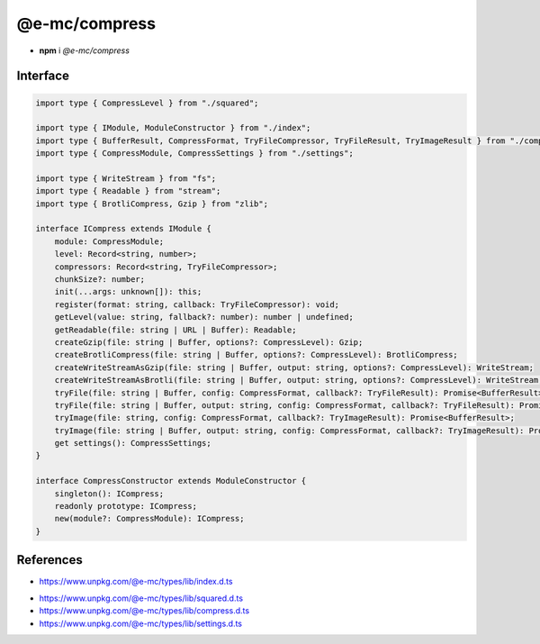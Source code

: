 ==============
@e-mc/compress
==============

- **npm** i *@e-mc/compress*

Interface
=========

.. code-block:: typescript

  import type { CompressLevel } from "./squared";

  import type { IModule, ModuleConstructor } from "./index";
  import type { BufferResult, CompressFormat, TryFileCompressor, TryFileResult, TryImageResult } from "./compress";
  import type { CompressModule, CompressSettings } from "./settings";

  import type { WriteStream } from "fs";
  import type { Readable } from "stream";
  import type { BrotliCompress, Gzip } from "zlib";

  interface ICompress extends IModule {
      module: CompressModule;
      level: Record<string, number>;
      compressors: Record<string, TryFileCompressor>;
      chunkSize?: number;
      init(...args: unknown[]): this;
      register(format: string, callback: TryFileCompressor): void;
      getLevel(value: string, fallback?: number): number | undefined;
      getReadable(file: string | URL | Buffer): Readable;
      createGzip(file: string | Buffer, options?: CompressLevel): Gzip;
      createBrotliCompress(file: string | Buffer, options?: CompressLevel): BrotliCompress;
      createWriteStreamAsGzip(file: string | Buffer, output: string, options?: CompressLevel): WriteStream;
      createWriteStreamAsBrotli(file: string | Buffer, output: string, options?: CompressLevel): WriteStream;
      tryFile(file: string | Buffer, config: CompressFormat, callback?: TryFileResult): Promise<BufferResult>;
      tryFile(file: string | Buffer, output: string, config: CompressFormat, callback?: TryFileResult): Promise<BufferResult>;
      tryImage(file: string, config: CompressFormat, callback?: TryImageResult): Promise<BufferResult>;
      tryImage(file: string | Buffer, output: string, config: CompressFormat, callback?: TryImageResult): Promise<BufferResult>;
      get settings(): CompressSettings;
  }

  interface CompressConstructor extends ModuleConstructor {
      singleton(): ICompress;
      readonly prototype: ICompress;
      new(module?: CompressModule): ICompress;
  }

References
==========

* https://www.unpkg.com/@e-mc/types/lib/index.d.ts

- https://www.unpkg.com/@e-mc/types/lib/squared.d.ts
- https://www.unpkg.com/@e-mc/types/lib/compress.d.ts
- https://www.unpkg.com/@e-mc/types/lib/settings.d.ts